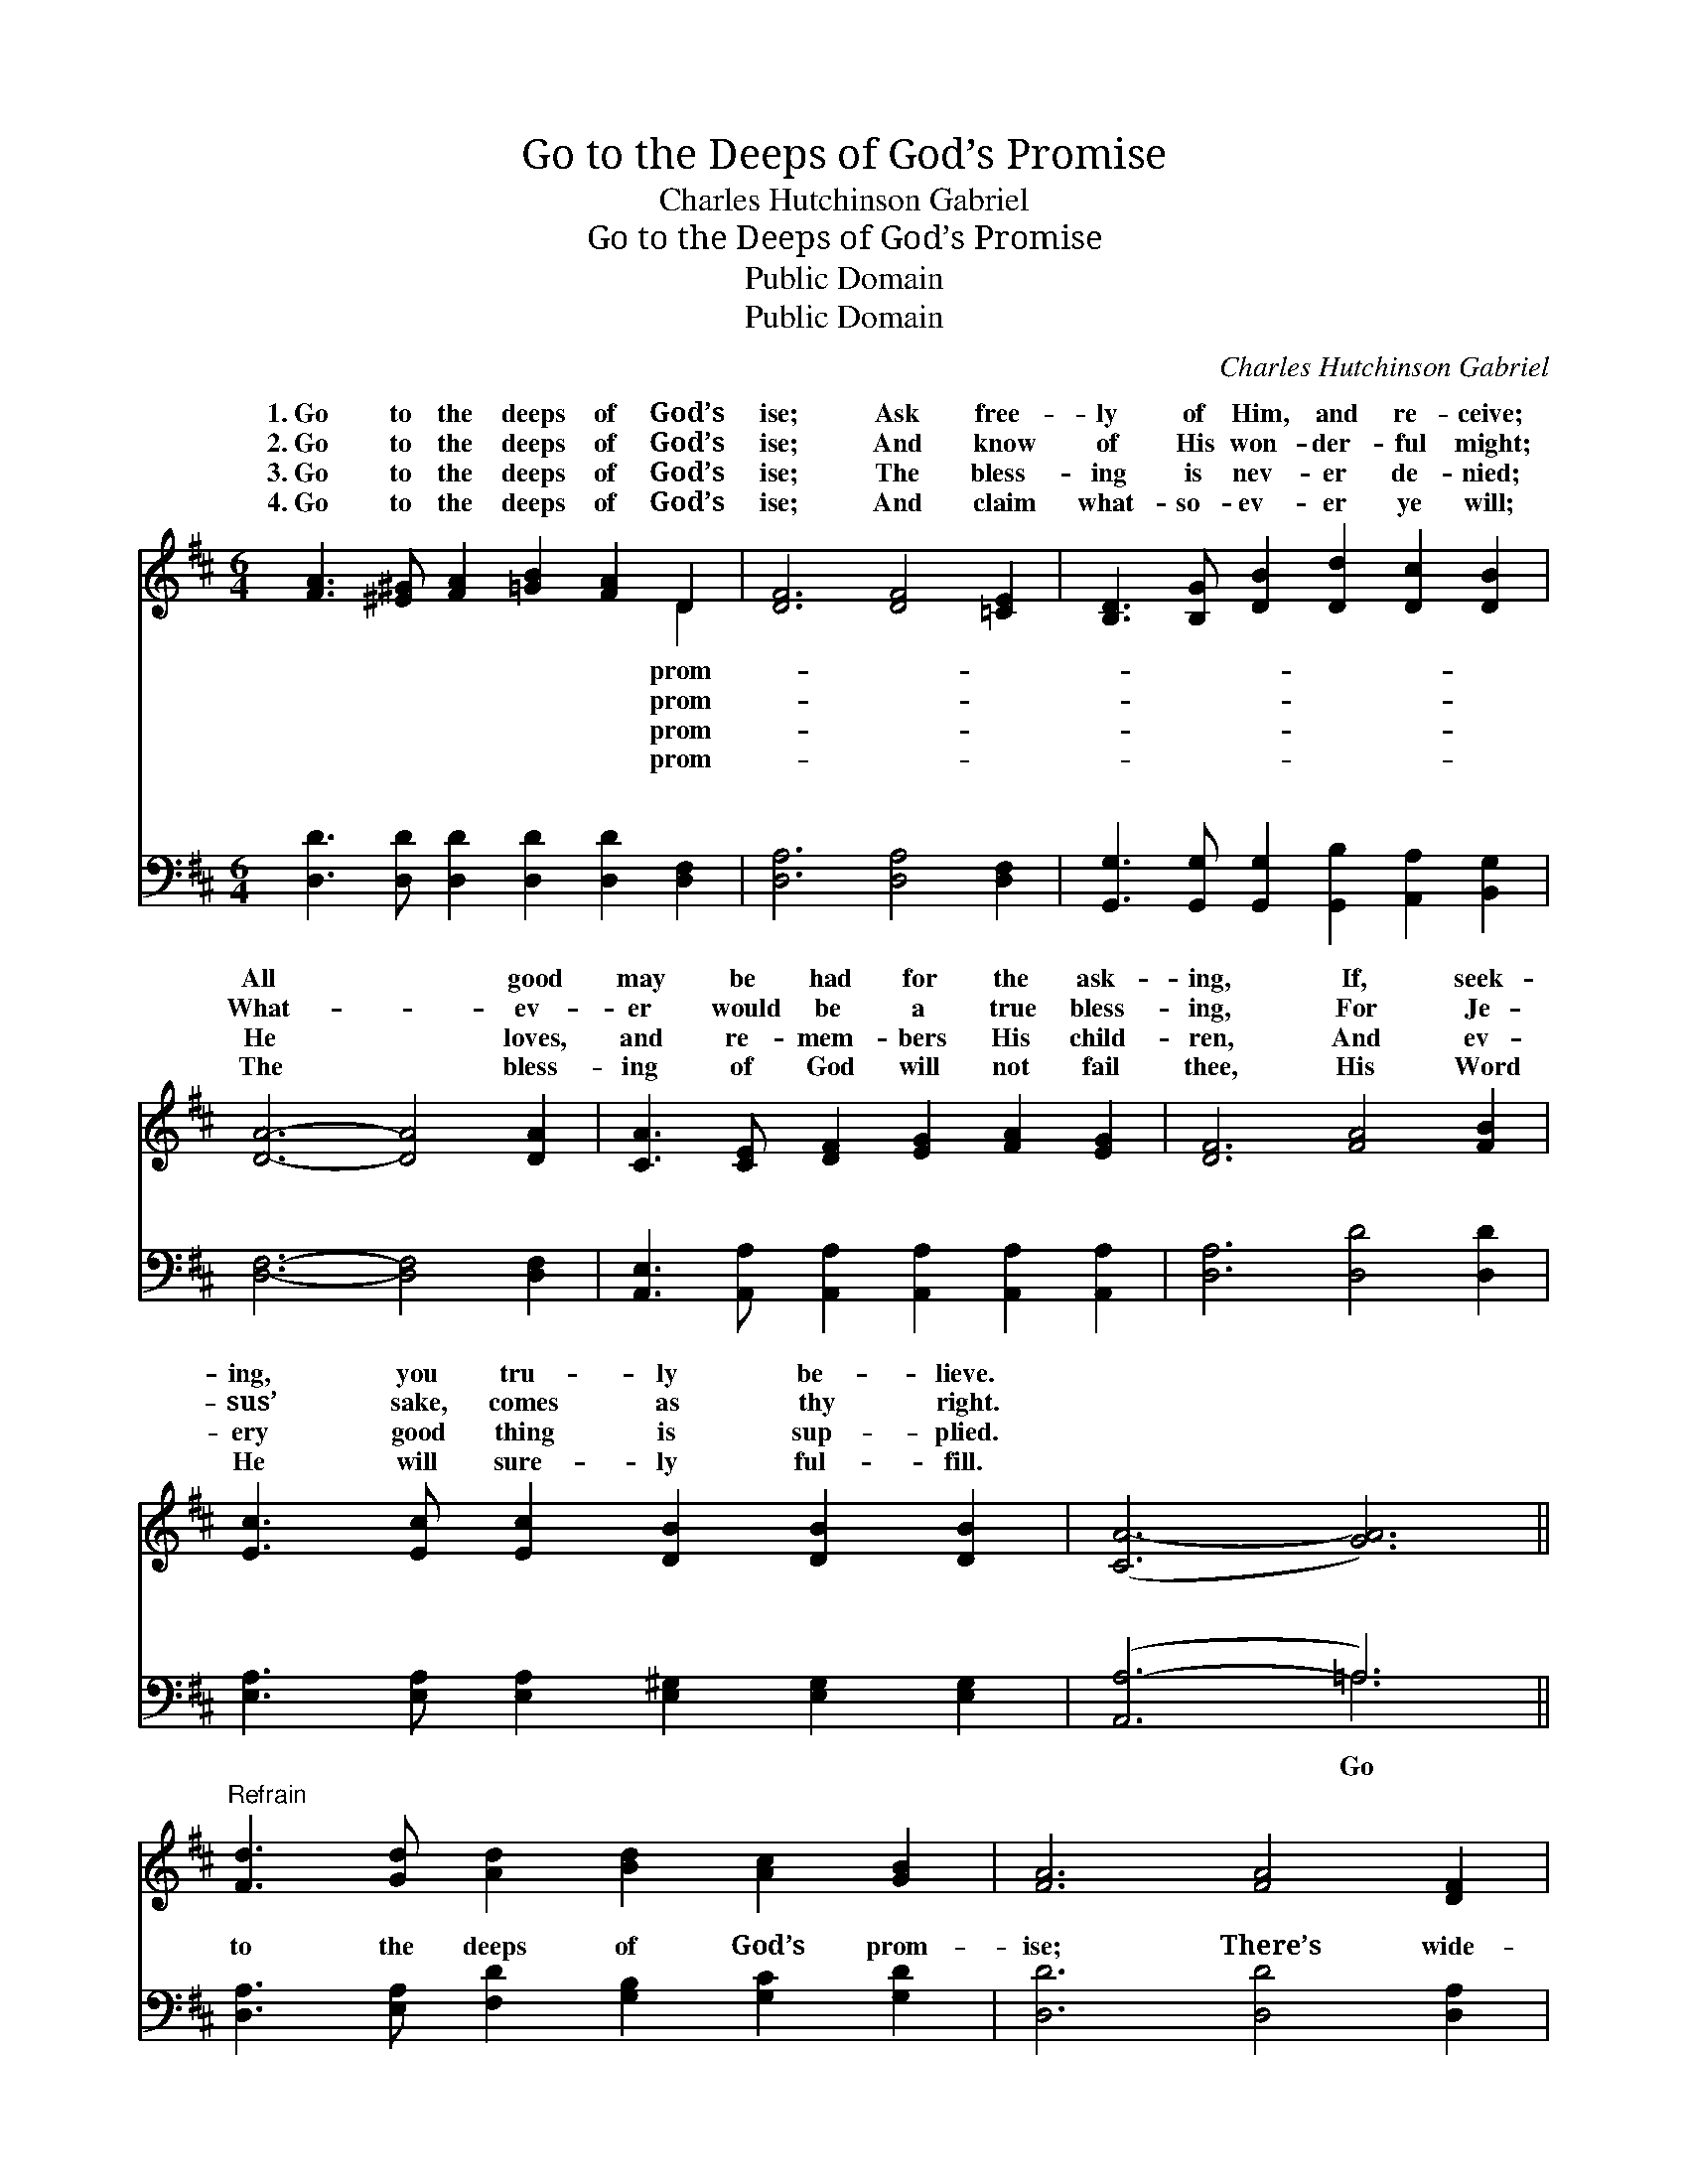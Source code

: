 X:1
T:Go to the Deeps of God’s Promise
T:Charles Hutchinson Gabriel
T:Go to the Deeps of God’s Promise
T:Public Domain
T:Public Domain
C:Charles Hutchinson Gabriel
Z:Public Domain
%%score ( 1 2 ) ( 3 4 )
L:1/8
M:6/4
K:D
V:1 treble 
V:2 treble 
V:3 bass 
V:4 bass 
V:1
 [FA]3 [^E^G] [FA]2 [=GB]2 [FA]2 D2 | [DF]6 [DF]4 [=CE]2 | [B,D]3 [B,G] [DB]2 [Dd]2 [Dc]2 [DB]2 | %3
w: 1.~Go to the deeps of God’s|ise; Ask free-|ly of Him, and re- ceive;|
w: 2.~Go to the deeps of God’s|ise; And know|of His won- der- ful might;|
w: 3.~Go to the deeps of God’s|ise; The bless-|ing is nev- er de- nied;|
w: 4.~Go to the deeps of God’s|ise; And claim|what- so- ev- er ye will;|
 [DA]6- [DA]4 [DA]2 | [CA]3 [CE] [DF]2 [EG]2 [FA]2 [EG]2 | [DF]6 [FA]4 [FB]2 | %6
w: All * good|may be had for the ask-|ing, If, seek-|
w: What- * ev-|er would be a true bless-|ing, For Je-|
w: He * loves,|and re- mem- bers His child-|ren, And ev-|
w: The * bless-|ing of God will not fail|thee, His Word|
 [Ec]3 [Ec] [Ec]2 [DB]2 [DB]2 [DB]2 | ([CA-]6 [GA]6) || %8
w: ing, you tru- ly be- lieve.||
w: sus’ sake, comes as thy right.||
w: ery good thing is sup- plied.||
w: He will sure- ly ful- fill.||
"^Refrain" [Fd]3 [Gd] [Ad]2 [Bd]2 [Ac]2 [GB]2 | [FA]6 [FA]4 [DF]2 | %10
w: ||
w: ||
w: ||
w: ||
 [EA]3 [CE] [DF]2 [EG]2 [FA]2 [EG]2 | [DF]6- [DF]4 [=CF][CE] | %12
w: ||
w: ||
w: ||
w: ||
 [B,D]3 [B,G] [DB]2 [Dd]2 [Dc]2 [DB]2 | (D4 C2) [DA]4 [DG][DG] | %14
w: ||
w: ||
w: ||
w: ||
 [DF]2 [DF]2 [DF]2 [CE]2 [CE]2 [CE]2 | D6- D4 z2 |] %16
w: ||
w: ||
w: ||
w: ||
V:2
 x10 D2 | x12 | x12 | x12 | x12 | x12 | x12 | x12 || x12 | x12 | x12 | x12 | x12 | A6 x6 | x12 | %15
w: prom-|||||||||||||||
w: prom-|||||||||||||||
w: prom-|||||||||||||||
w: prom-|||||||||||||||
 D6- D4 x2 |] %16
w: |
w: |
w: |
w: |
V:3
 [D,D]3 [D,D] [D,D]2 [D,D]2 [D,D]2 [D,F,]2 | [D,A,]6 [D,A,]4 [D,F,]2 | %2
w: ~ ~ ~ ~ ~ ~|~ ~ ~|
 [G,,G,]3 [G,,G,] [G,,G,]2 [G,,B,]2 [A,,A,]2 [B,,G,]2 | [D,F,]6- [D,F,]4 [D,F,]2 | %4
w: ~ ~ ~ ~ ~ ~|~ * ~|
 [A,,E,]3 [A,,A,] [A,,A,]2 [A,,A,]2 [A,,A,]2 [A,,A,]2 | [D,A,]6 [D,D]4 [D,D]2 | %6
w: ~ ~ ~ ~ ~ ~|~ ~ ~|
 [E,A,]3 [E,A,] [E,A,]2 [E,^G,]2 [E,G,]2 [E,G,]2 | ([A,,A,-]6 =A,6) || %8
w: ~ ~ ~ ~ ~ ~|~ *|
 [D,A,]3 [E,A,] [F,D]2 [G,B,]2 [G,C]2 [G,D]2 | [D,D]6 [D,D]4 [D,A,]2 | %10
w: to the deeps of God’s prom-|ise; There’s wide-|
 [A,,C]3 [A,,A,] [A,,A,]2 [A,,A,]2 [A,,A,]2 [A,,A,]2 | [D,A,]6- [D,A,]4 [D,A,][D,F,] | %12
w: ness of mean- ing un- told|In * the prom-|
 [G,,G,]3 [G,,G,] [G,,G,]2 [G,,B,]2 [A,,A,]2 [B,,G,]2 | ([D,F,]4 [E,G,]2) [F,A,]4 [G,,B,][G,,B,] | %14
w: is- es giv- en His peo-|ple, * And the trea-|
 [A,,A,]2 [A,,A,]2 [A,,A,]2 [A,,G,]2 [A,,G,]2 [A,,G,]2 | [D,F,]6- [D,F,]4 z2 |] %16
w: sures they ev- er un- fold.||
V:4
 x12 | x12 | x12 | x12 | x12 | x12 | x12 | x6 =A,6 || x12 | x12 | x12 | x12 | x12 | x12 | x12 | %15
w: |||||||Go||||||||
 x12 |] %16
w: |

